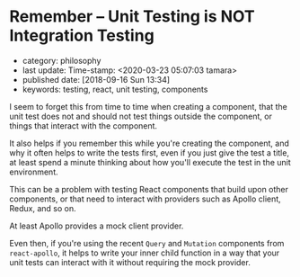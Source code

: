 * Remember -- Unit Testing is NOT Integration Testing

- category: philosophy
- last update: Time-stamp: <2020-03-23 05:07:03 tamara>
- published date: [2018-09-16 Sun 13:34]
- keywords: testing, react, unit testing, components

I seem to forget this from time to time when creating a component, that the unit test does not and should not test things outside the component, or things that interact with the component.

It also helps if you remember this while you're creating the component, and why it often helps to write the tests first, even if you just give the test a title, at least spend a minute thinking about how you'll execute the test in the unit environment.

This can be a problem with testing React components that build upon other components, or that need to interact with providers such as Apollo client, Redux, and so on.

At least Apollo provides a mock client provider.

Even then, if you're using the recent ~Query~ and ~Mutation~ components from ~react-apollo~, it helps to write your inner child function in a way that your unit tests can interact with it without requiring the mock provider.

